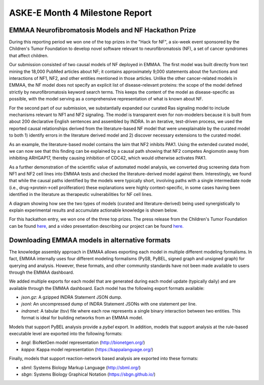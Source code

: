 ASKE-E Month 4 Milestone Report
===============================

EMMAA Neurofibromatosis Models and NF Hackathon Prize
-----------------------------------------------------

During this reporting period we won one of the top prizes in the "Hack for NF",
a six-week event sponsored by the Children's Tumor Foundation to develop novel
software relevant to neurofibromatosis (NF), a set of cancer syndromes
that affect children.

Our submission consisted of two causal models of NF deployed in EMMAA.
The first model was built directly from text mining the 18,000 PubMed articles
about NF; it contains approximately 9,000 statements about the functions and
interactions of NF1, NF2, and other entities mentioned in those articles.
Unlike the other cancer-related models in EMMAA, the NF model does not specify
an explicit list of disease-relevant proteins: the scope of the model defined
strictly by neurofibromatosis keyword search terms. This keeps the content of
the model as disease-specific as possible, with the model serving as a
comprehensive representation of what is known about NF.

For the second part of our submission, we substantially expanded our curated
Ras signaling model to include mechanisms relevant to NF1 and NF2 signaling.
The model is transparent even for non-modelers because it is built from about
200 declarative English sentences and assembled by INDRA. In an iterative,
test-driven process, we used the reported causal relationships derived from the
literature-based NF model that were unexplainable by the curated model to both
1) identify errors in the literature derived model and 2) discover necessary
extensions to the curated model.

As an example, the literature-based model contains the laim that NF2 inhibits
PAK1. Using the extended curated model, we can now see that this finding can be
explained by a causal path showing that NF2 competes Angiomotin away from
inhibiting ARHGAP17, thereby causing inhibition of CDC42, which would
otherwise activates PAK1.

As a further demonstration of the scientific value of automated model analysis,
we converted drug screening data from NF1 and NF2 cell lines into EMMAA tests
and checked the literature-derived model against them.  Interestingly, we found
that while the causal paths identified by the models were typically short,
involving paths with a single intermediate node (i.e., drug->protein->cell
proliferation) these explanations were highly context-specific, in some cases
having been identified in the literature as therapeutic vulnerabilities for NF
cell lines.

A diagram showing how see the two types of models (curated and
literature-derived) being used synergistically to explain experimental
results and accumulate actionable knowledge is shown below.

.. image:: ../_static/images/emmaa_nf_model_cycle.png
    :scale: 40%
    :align: center

For this hackathon entry, we won one of the three top prizes. The press
release from the Children's Tumor Foundation can be found
`here, <https://www.ctf.org/news/hack-for-nf-2020-winning-projects>`_
and a video presentation describing our project can be found
`here. <https://www.youtube.com/watch?v=WI-NnFEXY_Y>`_

Downloading EMMAA models in alternative formats
-----------------------------------------------
The knowledge assembly approach in EMMAA allows exporting each model
in multiple different modeling formalisms. In fact, EMMAA internally uses
four different modeling formalisms (PySB, PyBEL, signed graph and
unsigned graph) for querying and analysis. However, these formats, and
other community standards have not been made available to users through the
EMMAA dashboard.

We added multiple exports for each model that are generated during each
model update (typically daily) and are available through the EMMAA dashboard.
Each model has the following export formats available:

- `json.gz`: A gzipped INDRA Statement JSON dump.
- `jsonl`: An uncompressed dump of INDRA Statement JSONs with one statement
  per line.
- `indranet`: A tabular (tsv) file where each row represents a single
  binary interaction between two entities. This format is ideal for building
  networks from an EMMAA model.

Models that support PyBEL analysis provide a `pybel` export. In addition,
models that support analysis at the rule-based executable
level are exported into the following formats:

- `bngl`: BioNetGen model representation (http://bionetgen.org/)
- `kappa`: Kappa model representation (https://kappalanguage.org/)

Finally, models that support reaction-network based analysis are exported
into these formats:

- `sbml`: Systems Biology Markup Language (http://sbml.org/)
- `sbgn`: Systems Biology Graphical Notation (https://sbgn.github.io/)
